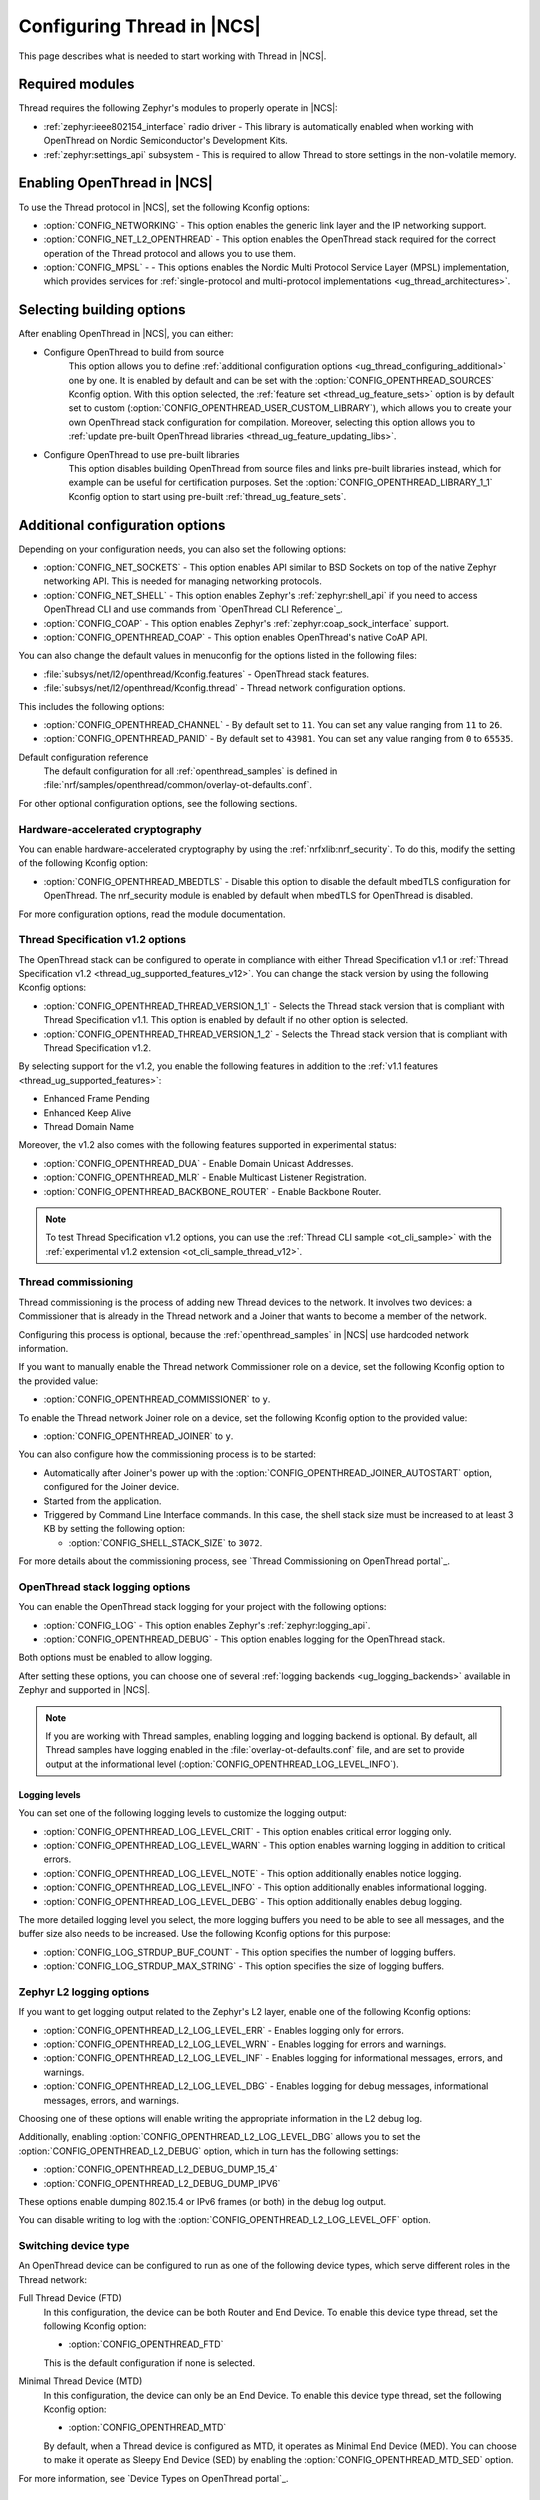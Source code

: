 .. _ug_thread_configuring:

Configuring Thread in |NCS|
###########################

This page describes what is needed to start working with Thread in |NCS|.

Required modules
****************

Thread requires the following Zephyr's modules to properly operate in |NCS|:

* :ref:`zephyr:ieee802154_interface` radio driver - This library is automatically enabled when working with OpenThread on Nordic Semiconductor's Development Kits.
* :ref:`zephyr:settings_api` subsystem - This is required to allow Thread to store settings in the non-volatile memory.

.. _ug_thread_configuring_basic:

Enabling OpenThread in |NCS|
****************************

To use the Thread protocol in |NCS|, set the following Kconfig options:

* :option:`CONFIG_NETWORKING` - This option enables the generic link layer and the IP networking support.
* :option:`CONFIG_NET_L2_OPENTHREAD` - This option enables the OpenThread stack required for the correct operation of the Thread protocol and allows you to use them.
* :option:`CONFIG_MPSL` - - This options enables the Nordic Multi Protocol Service Layer (MPSL) implementation, which provides services for :ref:`single-protocol and multi-protocol implementations <ug_thread_architectures>`.

.. _ug_thread_configuring_basic_building:

Selecting building options
**************************

After enabling OpenThread in |NCS|, you can either:

* Configure OpenThread to build from source
    This option allows you to define :ref:`additional configuration options <ug_thread_configuring_additional>` one by one.
    It is enabled by default and can be set with the :option:`CONFIG_OPENTHREAD_SOURCES` Kconfig option.
    With this option selected, the :ref:`feature set <thread_ug_feature_sets>` option is by default set to custom (:option:`CONFIG_OPENTHREAD_USER_CUSTOM_LIBRARY`), which allows you to create your own OpenThread stack configuration for compilation.
    Moreover, selecting this option allows you to :ref:`update pre-built OpenThread libraries <thread_ug_feature_updating_libs>`.

* Configure OpenThread to use pre-built libraries
    This option disables building OpenThread from source files and links pre-built libraries instead, which for example can be useful for certification purposes.
    Set the :option:`CONFIG_OPENTHREAD_LIBRARY_1_1` Kconfig option to start using pre-built :ref:`thread_ug_feature_sets`.

.. _ug_thread_configuring_additional:

Additional configuration options
********************************

Depending on your configuration needs, you can also set the following options:

* :option:`CONFIG_NET_SOCKETS` - This option enables API similar to BSD Sockets on top of the native Zephyr networking API.
  This is needed for managing networking protocols.
* :option:`CONFIG_NET_SHELL` - This option enables Zephyr's :ref:`zephyr:shell_api` if you need to access OpenThread CLI and use commands from `OpenThread CLI Reference`_.
* :option:`CONFIG_COAP` - This option enables Zephyr's :ref:`zephyr:coap_sock_interface` support.
* :option:`CONFIG_OPENTHREAD_COAP` - This option enables OpenThread's native CoAP API.

You can also change the default values in menuconfig for the options listed in the following files:

* :file:`subsys/net/l2/openthread/Kconfig.features` - OpenThread stack features.
* :file:`subsys/net/l2/openthread/Kconfig.thread` - Thread network configuration options.

This includes the following options:

* :option:`CONFIG_OPENTHREAD_CHANNEL` - By default set to ``11``.
  You can set any value ranging from ``11`` to ``26``.
* :option:`CONFIG_OPENTHREAD_PANID` - By default set to ``43981``.
  You can set any value ranging from ``0`` to ``65535``.

Default configuration reference
    The default configuration for all :ref:`openthread_samples` is defined in :file:`nrf/samples/openthread/common/overlay-ot-defaults.conf`.

For other optional configuration options, see the following sections.

.. _ug_thread_configuring_crypto:

Hardware-accelerated cryptography
=================================

You can enable hardware-accelerated cryptography by using the :ref:`nrfxlib:nrf_security`.
To do this, modify the setting of the following Kconfig option:

* :option:`CONFIG_OPENTHREAD_MBEDTLS` - Disable this option to disable the default mbedTLS configuration for OpenThread.
  The nrf_security module is enabled by default when mbedTLS for OpenThread is disabled.

For more configuration options, read the module documentation.

.. _thread_ug_thread_1_2:

Thread Specification v1.2 options
=================================

The OpenThread stack can be configured to operate in compliance with either Thread Specification v1.1 or :ref:`Thread Specification v1.2 <thread_ug_supported_features_v12>`.
You can change the stack version by using the following Kconfig options:

* :option:`CONFIG_OPENTHREAD_THREAD_VERSION_1_1` - Selects the Thread stack version that is compliant with Thread Specification v1.1.
  This option is enabled by default if no other option is selected.
* :option:`CONFIG_OPENTHREAD_THREAD_VERSION_1_2` - Selects the Thread stack version that is compliant with Thread Specification v1.2.

By selecting support for the v1.2, you enable the following features in addition to the :ref:`v1.1 features <thread_ug_supported_features>`:

* Enhanced Frame Pending
* Enhanced Keep Alive
* Thread Domain Name

Moreover, the v1.2 also comes with the following features supported in experimental status:

* :option:`CONFIG_OPENTHREAD_DUA` - Enable Domain Unicast Addresses.
* :option:`CONFIG_OPENTHREAD_MLR` - Enable Multicast Listener Registration.
* :option:`CONFIG_OPENTHREAD_BACKBONE_ROUTER` - Enable Backbone Router.

.. note::
    To test Thread Specification v1.2 options, you can use the :ref:`Thread CLI sample <ot_cli_sample>` with the :ref:`experimental v1.2 extension <ot_cli_sample_thread_v12>`.

Thread commissioning
====================

Thread commissioning is the process of adding new Thread devices to the network.
It involves two devices: a Commissioner that is already in the Thread network and a Joiner that wants to become a member of the network.

Configuring this process is optional, because the :ref:`openthread_samples` in |NCS| use hardcoded network information.

If you want to manually enable the Thread network Commissioner role on a device, set the following Kconfig option to the provided value:

* :option:`CONFIG_OPENTHREAD_COMMISSIONER` to ``y``.

To enable the Thread network Joiner role on a device, set the following Kconfig option to the provided value:

* :option:`CONFIG_OPENTHREAD_JOINER` to ``y``.

You can also configure how the commissioning process is to be started:

* Automatically after Joiner's power up with the :option:`CONFIG_OPENTHREAD_JOINER_AUTOSTART` option, configured for the Joiner device.
* Started from the application.
* Triggered by Command Line Interface commands.
  In this case, the shell stack size must be increased to at least 3 KB by setting the following option:

  * :option:`CONFIG_SHELL_STACK_SIZE` to ``3072``.

For more details about the commissioning process, see `Thread Commissioning on OpenThread portal`_.

.. _thread_ug_logging_options:

OpenThread stack logging options
================================

You can enable the OpenThread stack logging for your project with the following options:

* :option:`CONFIG_LOG` - This option enables Zephyr's :ref:`zephyr:logging_api`.
* :option:`CONFIG_OPENTHREAD_DEBUG` - This option enables logging for the OpenThread stack.

Both options must be enabled to allow logging.

After setting these options, you can choose one of several :ref:`logging backends <ug_logging_backends>` available in Zephyr and supported in |NCS|.

.. note::
    If you are working with Thread samples, enabling logging and logging backend is optional.
    By default, all Thread samples have logging enabled in the :file:`overlay-ot-defaults.conf` file, and are set to provide output at the informational level (:option:`CONFIG_OPENTHREAD_LOG_LEVEL_INFO`).

Logging levels
--------------

You can set one of the following logging levels to customize the logging output:

* :option:`CONFIG_OPENTHREAD_LOG_LEVEL_CRIT` - This option enables critical error logging only.
* :option:`CONFIG_OPENTHREAD_LOG_LEVEL_WARN` - This option enables warning logging in addition to critical errors.
* :option:`CONFIG_OPENTHREAD_LOG_LEVEL_NOTE` - This option additionally enables notice logging.
* :option:`CONFIG_OPENTHREAD_LOG_LEVEL_INFO` - This option additionally enables informational logging.
* :option:`CONFIG_OPENTHREAD_LOG_LEVEL_DEBG` - This option additionally enables debug logging.

The more detailed logging level you select, the more logging buffers you need to be able to see all messages, and the buffer size also needs to be increased.
Use the following Kconfig options for this purpose:

* :option:`CONFIG_LOG_STRDUP_BUF_COUNT` - This option specifies the number of logging buffers.
* :option:`CONFIG_LOG_STRDUP_MAX_STRING` - This option specifies the size of logging buffers.


Zephyr L2 logging options
=========================

If you want to get logging output related to the Zephyr's L2 layer, enable one of the following Kconfig options:

* :option:`CONFIG_OPENTHREAD_L2_LOG_LEVEL_ERR` - Enables logging only for errors.
* :option:`CONFIG_OPENTHREAD_L2_LOG_LEVEL_WRN` - Enables logging for errors and warnings.
* :option:`CONFIG_OPENTHREAD_L2_LOG_LEVEL_INF` - Enables logging for informational messages, errors, and warnings.
* :option:`CONFIG_OPENTHREAD_L2_LOG_LEVEL_DBG` - Enables logging for debug messages, informational messages, errors, and warnings.

Choosing one of these options will enable writing the appropriate information in the L2 debug log.

Additionally, enabling :option:`CONFIG_OPENTHREAD_L2_LOG_LEVEL_DBG` allows you to set the :option:`CONFIG_OPENTHREAD_L2_DEBUG` option, which in turn has the following settings:

* :option:`CONFIG_OPENTHREAD_L2_DEBUG_DUMP_15_4`
* :option:`CONFIG_OPENTHREAD_L2_DEBUG_DUMP_IPV6`

These options enable dumping 802.15.4 or IPv6 frames (or both) in the debug log output.

You can disable writing to log with the :option:`CONFIG_OPENTHREAD_L2_LOG_LEVEL_OFF` option.

.. _thread_ug_device_type:

Switching device type
=====================

An OpenThread device can be configured to run as one of the following device types, which serve different roles in the Thread network:

Full Thread Device (FTD)
    In this configuration, the device can be both Router and End Device.
    To enable this device type thread, set the following Kconfig option:

    * :option:`CONFIG_OPENTHREAD_FTD`

    This is the default configuration if none is selected.

Minimal Thread Device (MTD)
    In this configuration, the device can only be an End Device.
    To enable this device type thread, set the following Kconfig option:

    * :option:`CONFIG_OPENTHREAD_MTD`

    By default, when a Thread device is configured as MTD, it operates as Minimal End Device (MED).
    You can choose to make it operate as Sleepy End Device (SED) by enabling the :option:`CONFIG_OPENTHREAD_MTD_SED` option.

For more information, see `Device Types on OpenThread portal`_.

.. _thread_ug_feature_sets:

Nordic library feature sets
***************************

:ref:`nrfxlib:ot_libs` available in nrfxlib provide features and optional functionalities from the OpenThread stack.
These features and functionalities are available in |NCS| as Nordic library feature sets.
You can use these sets for building application with complete Thread specification support when you :ref:`configure OpenThread to use pre-built libraries <ug_thread_configuring_basic_building>` (with the :option:`CONFIG_OPENTHREAD_LIBRARY_1_1` Kconfig option).

.. note:
    You can also use these feature sets for selecting several configuration options at once when you :ref:`build your application using OpenThread sources <ug_thread_configuring_basic_building>`.

The following feature sets are available for selection:

* :option:`CONFIG_OPENTHREAD_NORDIC_LIBRARY_MASTER` - Enable the complete set of OpenThread features.
* :option:`CONFIG_OPENTHREAD_NORDIC_LIBRARY_FTD` - Enable optimized OpenThread features for FTD.
* :option:`CONFIG_OPENTHREAD_NORDIC_LIBRARY_MTD` - Enable optimized OpenThread features for MTD.
* :option:`CONFIG_OPENTHREAD_USER_CUSTOM_LIBRARY` - Enabled by default.
  Allows you to create a custom feature set for compilation when :ref:`building using OpenThread sources <ug_thread_configuring_basic_building>`.
  If you select :option:`CONFIG_OPENTHREAD_LIBRARY_1_1`, choose a different feature set.

  .. note::
    When :ref:`building OpenThread from source <ug_thread_configuring_basic>`, you can still select other feature sets, but the user configuration takes precedence over them.

Selecting these sets is not related to :ref:`thread_ug_device_type`.

The following table lists the supported features for each of these sets.

.. note::
    No tick means missing support for the given feature in the related configuration, while the tick is equal to ``=1`` value.

.. list-table::
    :widths: auto
    :header-rows: 1

    * - OpenThread feature
      - Master
      - Optimized_FTD
      - Optimized_MTD
      - Custom
    * - BORDER_AGENT
      - ✔
      -
      -
      -
    * - BORDER_ROUTER
      - ✔
      -
      -
      -
    * - CHILD_SUPERVISION
      - ✔
      - ✔
      - ✔
      -
    * - COAP
      - ✔
      - ✔
      - ✔
      -
    * - COAPS
      - ✔
      - ✔
      - ✔
      -
    * - COMMISSIONER
      - ✔
      -
      -
      -
    * - DIAGNOSTIC
      - ✔
      -
      -
      -
    * - DNS_CLIENT
      - ✔
      - ✔
      - ✔
      -
    * - DHCP6_SERVER
      - ✔
      -
      -
      -
    * - DHCP6_CLIENT
      - ✔
      - ✔
      - ✔
      -
    * - ECDSA
      - ✔
      - ✔
      - ✔
      -
    * - IP6_FRAGM
      - ✔
      - ✔
      - ✔
      -
    * - JAM_DETECTION
      - ✔
      - ✔
      - ✔
      -
    * - JOINER
      - ✔
      - ✔
      - ✔
      -
    * - LINK_RAW
      - ✔
      -
      -
      -
    * - MAC_FILTER
      - ✔
      - ✔
      - ✔
      -
    * - MTD_NETDIAG
      - ✔
      -
      -
      -
    * - SERVICE
      - ✔
      - ✔
      -
      -
    * - SLAAC
      - ✔
      - ✔
      - ✔
      -
    * - SNTP_CLIENT
      - ✔
      - ✔
      - ✔
      -
    * - UDP_FORWARD
      - ✔
      - ✔
      -
      -

.. _thread_ug_feature_updating_libs:

Updating pre-built OpenThread libraries
=======================================

You can update nrfxlib's :ref:`nrfxlib:ot_libs` when using any Thread sample if you configure the sample to build OpenThread stack from source with :option:`CONFIG_OPENTHREAD_SOURCES`.
Use this functionality for example for :ref:`certification <ug_thread_cert>` of your configuration of OpenThread libraries.

.. note::
    The libraries destination directory can differ.
    When you selected :option:`CONFIG_OPENTHREAD_USER_CUSTOM_LIBRARY`, the location depends the chosen :ref:`nrf_security backend <nrfxlib:nrf_security_readme>`, either :option:`CONFIG_CC310_BACKEND` or :option:`CONFIG_OBERON_BACKEND`.

Updating libraries without debug symbols
----------------------------------------

You can install the release version of the latest nrfxlib libraries without the debug symbols to save a lot of memory space.
This is handled with the :option:`CONFIG_OPENTHREAD_BUILD_OUTPUT_STRIPPED` Kconfig option.
This option is disabled by default.

Run the following command to update the nrfxlib libraries:

.. parsed-literal::
   :class: highlight

   west build -b nrf52840dk_nrf52840 -t install_openthread_libraries -- -DOPENTHREAD_BUILD_OUTPUT_STRIPPED=y

This command builds two versions of the libraries, with and without debug symbols, and installs only the version without debug symbols.
|board_note_for_updating_libs|
The :option:`CONFIG_OPENTHREAD_BUILD_OUTPUT_STRIPPED` Kconfig option will be disabled again after this command completes.

Updating libraries to debug version
-----------------------------------

You can also install only the debug version of the current OpenThread libraries (from Zephyr).
This can be useful when debugging, but will take a significant amount of memory space.

To update the nrfxlib libraries with debug symbols, run the following command:

.. parsed-literal::
   :class: highlight

   west build -b nrf52840dk_nrf52840 -t install_openthread_libraries

UART recommendations for NCP
****************************

Use the following recommended default UART settings for configuration based on :ref:`thread_architectures_designs_cp_ncp` architecture:

* Bit rate: 1000000
* Start bits: 1
* Data bits: 8
* Stop bits: 1
* No parity
* Flow Control: Hardware

Flow control
============

UART Hardware Flow Control is recommended in the Nordic solution.
Using Software Flow Control is neither recommended nor implemented.

Hardware reset
==============

Use the Arduino-style hardware reset, where the DTR signal is coupled to the RES pin through a 0.01[micro]F capacitor.
This causes the NCP to automatically reset whenever the serial port is opened.

.. note::
    This hardware reset method is not used in Nordic's solution.
    It is recommended to dedicate one of your host pins to control the RES pin on the NCP, so that you can easily perform a hardware reset if necessary.

Recommended UART signals
========================

The following UART signals are used in the Nordic solution:

* RX
* TX
* CTS
* RTS
* DTS (optional, not used)
* RES

.. |board_note_for_updating_libs| replace:: This command also builds the sample on the specified board.
   Make sure that the board you mention is compatible with the chosen sample.
